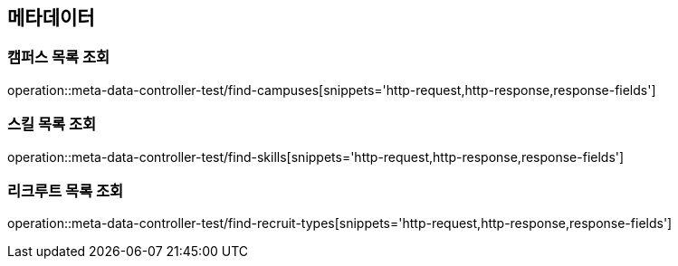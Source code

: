 == 메타데이터
=== 캠퍼스 목록 조회
operation::meta-data-controller-test/find-campuses[snippets='http-request,http-response,response-fields']

=== 스킬 목록 조회
operation::meta-data-controller-test/find-skills[snippets='http-request,http-response,response-fields']

=== 리크루트 목록 조회
operation::meta-data-controller-test/find-recruit-types[snippets='http-request,http-response,response-fields']
